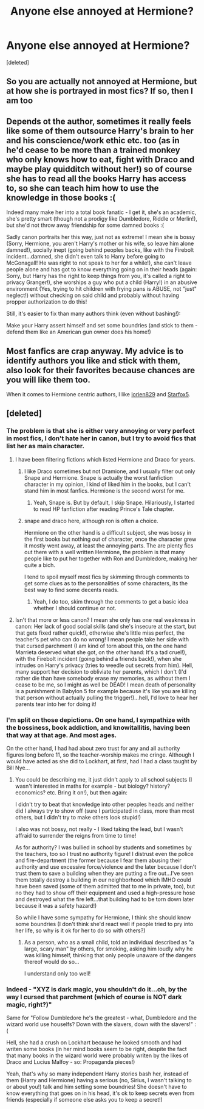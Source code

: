 #+TITLE: Anyone else annoyed at Hermione?

* Anyone else annoyed at Hermione?
:PROPERTIES:
:Score: 0
:DateUnix: 1497189403.0
:DateShort: 2017-Jun-11
:END:
[deleted]


** So you are actually not annoyed at Hermione, but at how she is portrayed in most fics? If so, then I am too
:PROPERTIES:
:Score: 17
:DateUnix: 1497197715.0
:DateShort: 2017-Jun-11
:END:


** Depends ot the author, sometimes it really feels like some of them outsource Harry's brain to her and his conscience/work ethic etc. too (as in he'd cease to be more than a trained monkey who only knows how to eat, fight with Draco and maybe play quidditch without her!) so of course she has to read all the books Harry has access to, so she can teach him how to use the knowledge in those books :(

Indeed many make her into a total book fanatic - I get it, she's an academic, she's pretty smart (though not a prodigy like Dumbledore, Riddle or Merlin!), but she'd not throw away friendship for some damned books :(

Sadly canon portraits her this way, just not as extreme! I mean she is bossy (Sorry, Hermione, you aren't Harry's mother or his wife, so leave him alone damned!), socially inept (going behind peoples backs, like with the Firebolt incident...damned, she didn't even talk to Harry before going to McGonagall! He was right to not speak to her for a while!), she can't leave people alone and has got to know everything going on in their heads (again: Sorry, but Harry has the right to keep things from you, it's called a right to privacy Granger!), she worships a guy who put a child (Harry!) in an abusive environment (Yes, trying to hit children with frying pans is ABUSE, not "just" neglect!) without checking on said child and probably without having propper authorization to do this!

Still, it's easier to fix than many authors think (even without bashing!):

Make your Harry assert himself and set some boundries (and stick to them - defend them like an American gun owner does his home!)
:PROPERTIES:
:Author: Laxian
:Score: 3
:DateUnix: 1497267929.0
:DateShort: 2017-Jun-12
:END:


** Most fanfics are crap anyway. My advice is to identify authors you like and stick with them, also look for their favorites because chances are you will like them too.

When it comes to Hermione centric authors, I like [[https://m.fanfiction.net/u/636397/][lorien829]] and [[https://m.fanfiction.net/s/11910994/1/Divided-and-Entwined][Starfox5]].
:PROPERTIES:
:Author: InquisitorCOC
:Score: 2
:DateUnix: 1497223443.0
:DateShort: 2017-Jun-12
:END:


** [deleted]
:PROPERTIES:
:Score: 3
:DateUnix: 1497198434.0
:DateShort: 2017-Jun-11
:END:

*** The problem is that she is either very annoying or very perfect in most fics, I don't hate her in canon, but I try to avoid fics that list her as main character.
:PROPERTIES:
:Score: 7
:DateUnix: 1497199282.0
:DateShort: 2017-Jun-11
:END:

**** I have been filtering fictions which listed Hermione and Draco for years.
:PROPERTIES:
:Author: RandomNameTakenToo
:Score: 3
:DateUnix: 1497203020.0
:DateShort: 2017-Jun-11
:END:

***** I like Draco sometimes but not Dramione, and I usually filter out only Snape and Hermione. Snape is actually the worst fanfiction character in my opinion, I kind of liked him in the books, but I can't stand him in most fanfics. Hermione is the second worst for me.
:PROPERTIES:
:Score: 2
:DateUnix: 1497204260.0
:DateShort: 2017-Jun-11
:END:

****** Yeah, Snape is. But by default, I skip Snape. Hilariously, I started to read HP fanfiction after reading Prince's Tale chapter.
:PROPERTIES:
:Author: RandomNameTakenToo
:Score: 3
:DateUnix: 1497213554.0
:DateShort: 2017-Jun-12
:END:


***** snape and draco here, although ron is often a choice.

Hermione on the other hand is a difficult subject, she was bossy in the first books but nothing out of character, once the character grew it mostly went away, at least the annoying parts. The are plenty fics out there with a well written Hermione, the problem is that many people like to put her together with Ron and Dumbledore, making her quite a bich.

I tend to spoil myself most fics by skimming through comments to get some clues as to the personalities of some characters, its the best way to find some decents reads.
:PROPERTIES:
:Author: Edocsiru
:Score: 1
:DateUnix: 1497212482.0
:DateShort: 2017-Jun-12
:END:

****** Yeah, I do too, skim through the comments to get a basic idea whether I should continue or not.
:PROPERTIES:
:Author: RandomNameTakenToo
:Score: 2
:DateUnix: 1497213662.0
:DateShort: 2017-Jun-12
:END:


**** Isn't that more or less canon? I mean she only has one real weakness in canon: Her lack of good social skills (and she's insecure at the start, but that gets fixed rather quick!), otherwise she's little miss perfect, the teacher's pet who can do no wrong! I mean people take her side with that cursed parchment (I am kind of torn about this, on the one hand Marrieta deserved what she got, on the other hand: It's a tad cruel!), with the Firebolt incident (going behind a friends back!), when she intrudes on Harry's privacy (tries to weedle out secrets from him). Hell, many support her decision to obliviate her parents, which I don't (I'd rather die than have somebody erase my memories, as without them I cease to be me, so I might as well be DEAD! I mean death of personality is a punishment in Babylon 5 for example because it's like you are killing that person without actually pulling the trigger!)...hell, I'd love to hear her parents tear into her for doing it!
:PROPERTIES:
:Author: Laxian
:Score: 3
:DateUnix: 1497269066.0
:DateShort: 2017-Jun-12
:END:


*** I'm split on those depictions. On one hand, I sympathize with the bossiness, book addiction, and knowitallitis, having been that way at that age. And most ages.

On the other hand, I had had about zero trust for any and all authority figures long before 11, so the teacher-worship makes me cringe. Although I would have acted as she did to Lockhart, at first, had I had a class taught by Bill Nye...
:PROPERTIES:
:Author: ABZB
:Score: 3
:DateUnix: 1497216583.0
:DateShort: 2017-Jun-12
:END:

**** You could be describing me, it just didn't apply to all school subjects (I wasn't interested in maths for example - but biology? history? economics? etc. Bring it on!), but then again:

I didn't try to beat that knowledge into other peoples heads and neither did I always try to show off (sure I participated in class, more than most others, but I didn't try to make others look stupid!)

I also was not bossy, not really - I liked taking the lead, but I wasn't affraid to surrender the reigns from time to time!

As for authority? I was bullied in school by students and sometimes by the teachers, too so I trust no authority figure! I distrust even the police and fire-department (the former because I fear them abusing their authority and use excessive force/violence and the later because I don't trust them to save a building when they are putting a fire out...I've seen them totally destroy a building in our neighborhood which IMHO could have been saved (some of them admitted that to me in private, too), but no they had to show off their equipment and used a high-pressure hose and destroyed what the fire left...that building had to be torn down later because it was a safety hazard!)

So while I have some sympathy for Hermione, I think she should know some boundries (I don't think she'd react well if people tried to pry into her life, so why is it ok for her to do so with others?)
:PROPERTIES:
:Author: Laxian
:Score: 2
:DateUnix: 1497269528.0
:DateShort: 2017-Jun-12
:END:

***** As a person, who as a small child, told an individual described as "a large, scary man" by others, for smoking, asking him loudly why he was killing himself, thinking that only people unaware of the dangers thereof would do so...

I understand only too well!
:PROPERTIES:
:Author: ABZB
:Score: 1
:DateUnix: 1497272770.0
:DateShort: 2017-Jun-12
:END:


*** Indeed - "XYZ is dark magic, you shouldn't do it...oh, by the way I cursed that parchment (which of course is NOT dark magic, right?)"

Same for "Follow Dumbledore he's the greatest - what, Dumbledore and the wizard world use houselfs? Down with the slavers, down with the slavers!" :(

Hell, she had a crush on Lockhart because he looked smooth and had writen some books (in her mind books seem to be right, despite the fact that many books in the wizard world were probably writen by the likes of Draco and Lucius Malfoy - so: Propaganda pieces!)

Yeah, that's why so many independent Harry stories bash her, instead of them (Harry and Hermione) having a serious (no, Sirius, I wasn't talking to or about you!) talk and him setting some boundries! She doesn't have to know everything that goes on in his head, it's ok to keep secrets even from friends (especially if someone else asks you to keep a secret!)
:PROPERTIES:
:Author: Laxian
:Score: 1
:DateUnix: 1497268309.0
:DateShort: 2017-Jun-12
:END:
